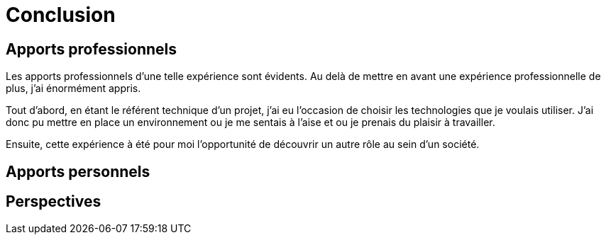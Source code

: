 [#chapter08-conclusion]
= Conclusion

== Apports professionnels

Les apports professionnels d’une telle expérience sont évidents. Au delà de mettre en avant une expérience professionnelle de plus, j’ai énormément appris.

Tout d’abord, en étant le référent technique d’un projet, j’ai eu l’occasion de choisir les technologies que je voulais utiliser. J’ai donc pu mettre en place un environnement ou je me sentais à l’aise et ou je prenais du plaisir à travailler.

Ensuite, cette expérience à été pour moi l’opportunité de découvrir un autre rôle au sein d’un société.

== Apports personnels

== Perspectives
